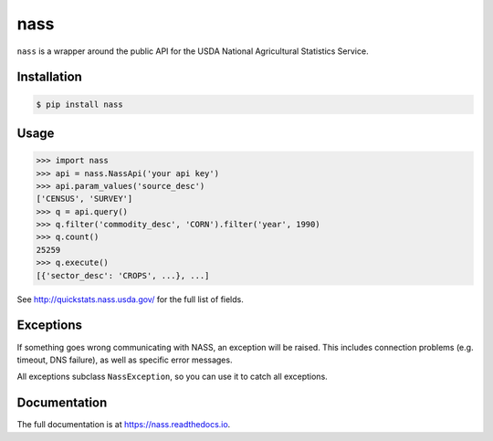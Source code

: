 nass
====

.. image:: https://img.shields.io/travis/nickfrostatx/nass.svg
    :target: https://travis-ci.org/nickfrostatx/nass

.. image:: https://img.shields.io/coveralls/nickfrostatx/nass.svg
    :target: https://coveralls.io/github/nickfrostatx/nass

.. image:: https://img.shields.io/badge/docs-latest-brightgreen.svg
    :target: https://nass.readthedocs.io/en/latest/

.. image:: https://img.shields.io/pypi/v/nass.svg
    :target: https://pypi.python.org/pypi/nass

.. image:: https://img.shields.io/pypi/l/nass.svg
    :target: https://raw.githubusercontent.com/nickfrostatx/nass/master/LICENSE

``nass`` is a wrapper around the public API for the USDA National Agricultural
Statistics Service.

Installation
------------

.. code-block:: bash

    $ pip install nass

Usage
-----

.. code-block:: python

    >>> import nass
    >>> api = nass.NassApi('your api key')
    >>> api.param_values('source_desc')
    ['CENSUS', 'SURVEY']
    >>> q = api.query()
    >>> q.filter('commodity_desc', 'CORN').filter('year', 1990)
    >>> q.count()
    25259
    >>> q.execute()
    [{'sector_desc': 'CROPS', ...}, ...]

See http://quickstats.nass.usda.gov/ for the full list of fields.

Exceptions
----------

If something goes wrong communicating with NASS, an exception will be raised.
This includes connection problems (e.g. timeout, DNS failure), as well as
specific error messages.

All exceptions subclass ``NassException``, so you can use it to catch all
exceptions.

Documentation
-------------

The full documentation is at https://nass.readthedocs.io.

